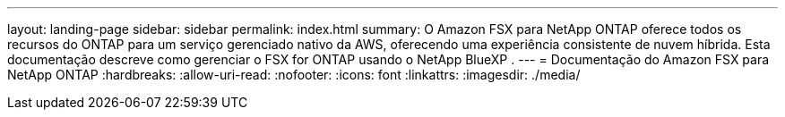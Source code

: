 ---
layout: landing-page 
sidebar: sidebar 
permalink: index.html 
summary: O Amazon FSX para NetApp ONTAP oferece todos os recursos do ONTAP para um serviço gerenciado nativo da AWS, oferecendo uma experiência consistente de nuvem híbrida. Esta documentação descreve como gerenciar o FSX for ONTAP usando o NetApp BlueXP . 
---
= Documentação do Amazon FSX para NetApp ONTAP
:hardbreaks:
:allow-uri-read: 
:nofooter: 
:icons: font
:linkattrs: 
:imagesdir: ./media/


